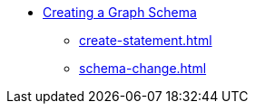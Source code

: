 * xref:creating-a-graph-schema.adoc[Creating a Graph Schema]
** xref:create-statement.adoc[]
** xref:schema-change.adoc[]